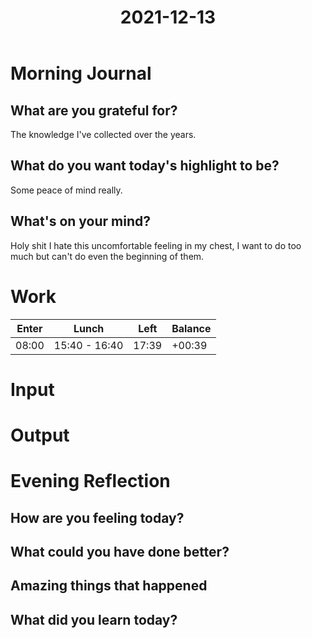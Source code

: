 :PROPERTIES:
:ID:       1e7f8cc0-dba2-4f55-bdb4-0935c3b0f048
:END:
#+title: 2021-12-13
#+filetags: :daily:

* Morning Journal
** What are you grateful for?
The knowledge I've collected over the years.
** What do you want today's highlight to be?
Some peace of mind really.
** What's on your mind?
Holy shit I hate this uncomfortable feeling in my chest, I want to do too much but can't do even the beginning of them.
* Work
| Enter | Lunch         |  Left | Balance |
|-------+---------------+-------+---------|
| 08:00 | 15:40 - 16:40 | 17:39 |  +00:39 |
* Input
* Output
* Evening Reflection
** How are you feeling today?
** What could you have done better?
** Amazing things that happened
** What did you learn today?
